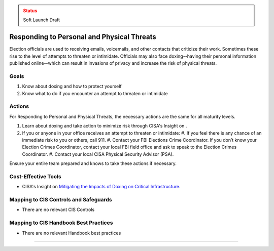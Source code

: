 ..
  Created by: mike garcia
  To: BP for managing physical threats to election officials

.. |bp_title| replace:: Responding to Personal and Physical Threats

.. admonition:: Status
   :class: caution

   Soft Launch Draft

|bp_title|
----------------------------------------------

Election officials are used to receiving emails, voicemails, and other contacts that criticize their work. Sometimes these rise to the level of attempts to threaten or intimidate. Officials may also face doxing--having their personal information published online--which can result in invasions of privacy and increase the risk of physical threats. 

Goals
**********************************************

#. Know about doxing and how to protect yourself
#. Know what to do if you encounter an attempt to threaten or intimidate

Actions
**********************************************

For |bp_title|, the necessary actions are the same for all maturity levels.

#. Learn about doxing and take action to minimize risk through CISA's Insight on .
#. If you or anyone in your office receives an attempt to threaten or intimidate: 
   #. If you feel there is any chance of an immediate risk to you or others, call 911.
   #. Contact your FBI Elections Crime Coordinator. If you don’t know your Election Crimes Coordinator, contact your local FBI field office and ask to speak to the Election Crimes Coordinator.
   #. Contact your local CISA Physical Security Advisor (PSA).

Ensure your entire team prepared and knows to take these actions if necessary.

Cost-Effective Tools
**********************************************

* CISA's Insight on `Mitigating the Impacts of Doxing on Critical Infrastructure <https://www.cisa.gov/sites/default/files/publications/CISA%20Insight_Mitigating%20the%20Impacts%20of%20Doxing_508.pdf>`_.

Mapping to CIS Controls and Safeguards
**********************************************

* There are no relevant CIS Controls

Mapping to CIS Handbook Best Practices
****************************************

* There are no relevant Handbook best practices

--------------------------------

